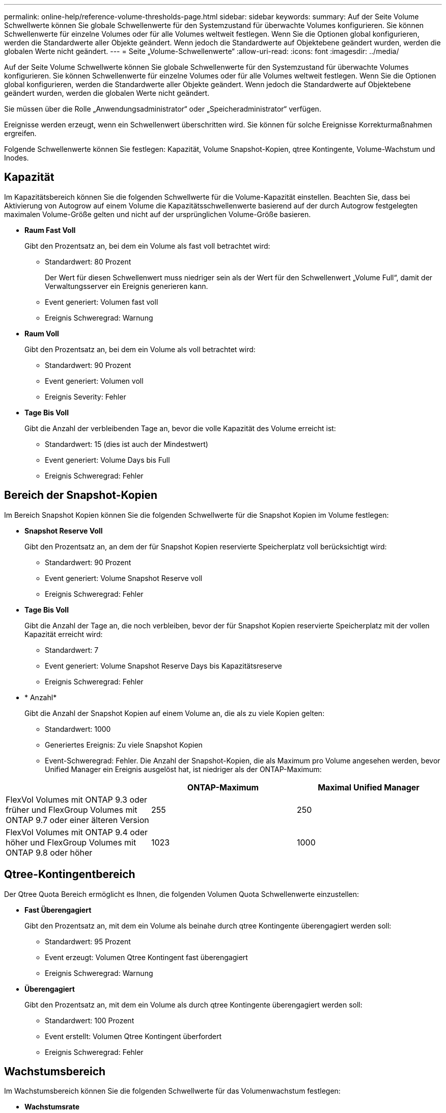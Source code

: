 ---
permalink: online-help/reference-volume-thresholds-page.html 
sidebar: sidebar 
keywords:  
summary: Auf der Seite Volume Schwellwerte können Sie globale Schwellenwerte für den Systemzustand für überwachte Volumes konfigurieren. Sie können Schwellenwerte für einzelne Volumes oder für alle Volumes weltweit festlegen. Wenn Sie die Optionen global konfigurieren, werden die Standardwerte aller Objekte geändert. Wenn jedoch die Standardwerte auf Objektebene geändert wurden, werden die globalen Werte nicht geändert. 
---
= Seite „Volume-Schwellenwerte“
:allow-uri-read: 
:icons: font
:imagesdir: ../media/


[role="lead"]
Auf der Seite Volume Schwellwerte können Sie globale Schwellenwerte für den Systemzustand für überwachte Volumes konfigurieren. Sie können Schwellenwerte für einzelne Volumes oder für alle Volumes weltweit festlegen. Wenn Sie die Optionen global konfigurieren, werden die Standardwerte aller Objekte geändert. Wenn jedoch die Standardwerte auf Objektebene geändert wurden, werden die globalen Werte nicht geändert.

Sie müssen über die Rolle „Anwendungsadministrator“ oder „Speicheradministrator“ verfügen.

Ereignisse werden erzeugt, wenn ein Schwellenwert überschritten wird. Sie können für solche Ereignisse Korrekturmaßnahmen ergreifen.

Folgende Schwellenwerte können Sie festlegen: Kapazität, Volume Snapshot-Kopien, qtree Kontingente, Volume-Wachstum und Inodes.



== Kapazität

Im Kapazitätsbereich können Sie die folgenden Schwellwerte für die Volume-Kapazität einstellen. Beachten Sie, dass bei Aktivierung von Autogrow auf einem Volume die Kapazitätsschwellenwerte basierend auf der durch Autogrow festgelegten maximalen Volume-Größe gelten und nicht auf der ursprünglichen Volume-Größe basieren.

* *Raum Fast Voll*
+
Gibt den Prozentsatz an, bei dem ein Volume als fast voll betrachtet wird:

+
** Standardwert: 80 Prozent
+
Der Wert für diesen Schwellenwert muss niedriger sein als der Wert für den Schwellenwert „Volume Full“, damit der Verwaltungsserver ein Ereignis generieren kann.

** Event generiert: Volumen fast voll
** Ereignis Schweregrad: Warnung


* *Raum Voll*
+
Gibt den Prozentsatz an, bei dem ein Volume als voll betrachtet wird:

+
** Standardwert: 90 Prozent
** Event generiert: Volumen voll
** Ereignis Severity: Fehler


* *Tage Bis Voll*
+
Gibt die Anzahl der verbleibenden Tage an, bevor die volle Kapazität des Volume erreicht ist:

+
** Standardwert: 15 (dies ist auch der Mindestwert)
** Event generiert: Volume Days bis Full
** Ereignis Schweregrad: Fehler






== Bereich der Snapshot-Kopien

Im Bereich Snapshot Kopien können Sie die folgenden Schwellwerte für die Snapshot Kopien im Volume festlegen:

* *Snapshot Reserve Voll*
+
Gibt den Prozentsatz an, an dem der für Snapshot Kopien reservierte Speicherplatz voll berücksichtigt wird:

+
** Standardwert: 90 Prozent
** Event generiert: Volume Snapshot Reserve voll
** Ereignis Schweregrad: Fehler


* *Tage Bis Voll*
+
Gibt die Anzahl der Tage an, die noch verbleiben, bevor der für Snapshot Kopien reservierte Speicherplatz mit der vollen Kapazität erreicht wird:

+
** Standardwert: 7
** Event generiert: Volume Snapshot Reserve Days bis Kapazitätsreserve
** Ereignis Schweregrad: Fehler


* * Anzahl*
+
Gibt die Anzahl der Snapshot Kopien auf einem Volume an, die als zu viele Kopien gelten:

+
** Standardwert: 1000
** Generiertes Ereignis: Zu viele Snapshot Kopien
** Event-Schweregrad: Fehler. Die Anzahl der Snapshot-Kopien, die als Maximum pro Volume angesehen werden, bevor Unified Manager ein Ereignis ausgelöst hat, ist niedriger als der ONTAP-Maximum:




[cols="3*"]
|===
|  | ONTAP-Maximum | Maximal Unified Manager 


 a| 
FlexVol Volumes mit ONTAP 9.3 oder früher und FlexGroup Volumes mit ONTAP 9.7 oder einer älteren Version
 a| 
255
 a| 
250



 a| 
FlexVol Volumes mit ONTAP 9.4 oder höher und FlexGroup Volumes mit ONTAP 9.8 oder höher
 a| 
1023
 a| 
1000

|===


== Qtree-Kontingentbereich

Der Qtree Quota Bereich ermöglicht es Ihnen, die folgenden Volumen Quota Schwellenwerte einzustellen:

* *Fast Überengagiert*
+
Gibt den Prozentsatz an, mit dem ein Volume als beinahe durch qtree Kontingente überengagiert werden soll:

+
** Standardwert: 95 Prozent
** Event erzeugt: Volumen Qtree Kontingent fast überengagiert
** Ereignis Schweregrad: Warnung


* *Überengagiert*
+
Gibt den Prozentsatz an, mit dem ein Volume als durch qtree Kontingente überengagiert werden soll:

+
** Standardwert: 100 Prozent
** Event erstellt: Volumen Qtree Kontingent überfordert
** Ereignis Schweregrad: Fehler






== Wachstumsbereich

Im Wachstumsbereich können Sie die folgenden Schwellwerte für das Volumenwachstum festlegen:

* *Wachstumsrate*
+
Gibt den Prozentsatz an, bei dem die Wachstumsrate eines Volumes als normal angesehen wird, bevor das System ein ungewöhnliches Ereignis der Volumenwachstumsrate generiert:

+
** Standardwert: 1 Prozent
** Generiertes Ereignis: Volumenwachstumsrate anormal
** Ereignis Schweregrad: Warnung


* *Empfindlichkeit Der Wachstumsrate*
+
Gibt den Faktor an, der auf die Standardabweichung der Wachstumsrate eines Volumens angewendet wird. Wenn die Wachstumsrate die faktorierte Standardabweichung überschreitet, wird ein ungewöhnliches Ereignis der Volumenwachstumsrate generiert.

+
Ein niedrigerer Wert für die Empfindlichkeit der Wachstumsrate zeigt an, dass das Volumen sehr empfindlich auf Veränderungen der Wachstumsrate reagiert. Der Bereich für die Empfindlichkeit der Wachstumsrate liegt zwischen 1 und 5.

+
** Standardwert: 2


+
[NOTE]
====
Wenn Sie die Wachstumssensitivität für Volumes auf der globalen Schwellenebene ändern, wird die Änderung auch auf die Wachstumsratenempfindlichkeit für Aggregate auf der globalen Schwellenebene angewendet.

====




== Inodes-Bereich

Im Inodes-Bereich können Sie die folgenden Schwellwerte für Inodes festlegen:

* *Fast Voll*
+
Gibt den Prozentsatz an, bei dem ein Volume als den Großteil seiner Inodes verbraucht wurde:

+
** Standardwert: 80 Prozent
** Event generiert: Inodes fast voll
** Ereignis Schweregrad: Warnung


* *Voll*
+
Gibt den Prozentsatz an, bei dem ein Volume als „alle Inodes verbraucht“ betrachtet wird:

+
** Standardwert: 90 Prozent
** Event generiert: Inodes voll
** Ereignis Schweregrad: Fehler



